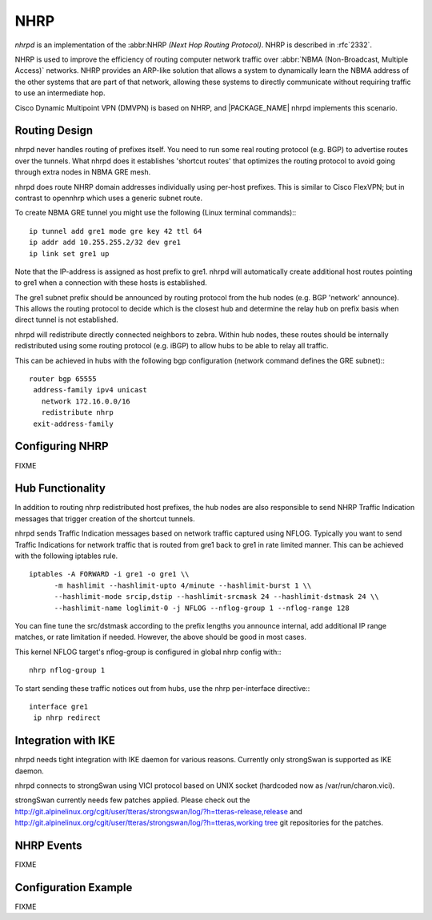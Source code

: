 .. _nhrp:

****
NHRP
****

*nhrpd* is an implementation of the :abbr:NHRP `(Next Hop Routing Protocol)`.
NHRP is described in :rfc`2332`.

NHRP is used to improve the efficiency of routing computer network traffic over
:abbr:`NBMA (Non-Broadcast, Multiple Access)` networks. NHRP provides an
ARP-like solution that allows a system to dynamically learn the NBMA address of
the other systems that are part of that network, allowing these systems to
directly communicate without requiring traffic to use an intermediate hop.

Cisco Dynamic Multipoint VPN (DMVPN) is based on NHRP, and |PACKAGE_NAME| nhrpd
implements this scenario.

.. _routing-design:

Routing Design
==============

nhrpd never handles routing of prefixes itself. You need to run some
real routing protocol (e.g. BGP) to advertise routes over the tunnels.
What nhrpd does it establishes 'shortcut routes' that optimizes the
routing protocol to avoid going through extra nodes in NBMA GRE mesh.

nhrpd does route NHRP domain addresses individually using per-host prefixes.
This is similar to Cisco FlexVPN; but in contrast to opennhrp which uses
a generic subnet route.

To create NBMA GRE tunnel you might use the following (Linux terminal
commands):::

   ip tunnel add gre1 mode gre key 42 ttl 64
   ip addr add 10.255.255.2/32 dev gre1
   ip link set gre1 up


Note that the IP-address is assigned as host prefix to gre1. nhrpd will
automatically create additional host routes pointing to gre1 when
a connection with these hosts is established.

The gre1 subnet prefix should be announced by routing protocol from the
hub nodes (e.g. BGP 'network' announce). This allows the routing protocol
to decide which is the closest hub and determine the relay hub on prefix
basis when direct tunnel is not established.

nhrpd will redistribute directly connected neighbors to zebra. Within
hub nodes, these routes should be internally redistributed using some
routing protocol (e.g. iBGP) to allow hubs to be able to relay all traffic.

This can be achieved in hubs with the following bgp configuration (network
command defines the GRE subnet):::

  router bgp 65555
   address-family ipv4 unicast
     network 172.16.0.0/16
     redistribute nhrp
   exit-address-family


.. _configuring-nhrp:

Configuring NHRP
================

FIXME

.. _hub-functionality:

Hub Functionality
=================

In addition to routing nhrp redistributed host prefixes, the hub nodes
are also responsible to send NHRP Traffic Indication messages that
trigger creation of the shortcut tunnels.

nhrpd sends Traffic Indication messages based on network traffic captured
using NFLOG. Typically you want to send Traffic Indications for network
traffic that is routed from gre1 back to gre1 in rate limited manner.
This can be achieved with the following iptables rule.

::

  iptables -A FORWARD -i gre1 -o gre1 \\
  	-m hashlimit --hashlimit-upto 4/minute --hashlimit-burst 1 \\
  	--hashlimit-mode srcip,dstip --hashlimit-srcmask 24 --hashlimit-dstmask 24 \\
  	--hashlimit-name loglimit-0 -j NFLOG --nflog-group 1 --nflog-range 128


You can fine tune the src/dstmask according to the prefix lengths you
announce internal, add additional IP range matches, or rate limitation
if needed. However, the above should be good in most cases.

This kernel NFLOG target's nflog-group is configured in global nhrp config
with:::

  nhrp nflog-group 1

To start sending these traffic notices out from hubs, use the nhrp
per-interface directive:::

  interface gre1
   ip nhrp redirect

.. _integration-with-ike:

Integration with IKE
====================

nhrpd needs tight integration with IKE daemon for various reasons.
Currently only strongSwan is supported as IKE daemon.

nhrpd connects to strongSwan using VICI protocol based on UNIX socket
(hardcoded now as /var/run/charon.vici).

strongSwan currently needs few patches applied. Please check out the
`http://git.alpinelinux.org/cgit/user/tteras/strongswan/log/?h=tteras-release,release <http://git.alpinelinux.org/cgit/user/tteras/strongswan/log/?h=tteras-release,release>`_
and
`http://git.alpinelinux.org/cgit/user/tteras/strongswan/log/?h=tteras,working tree <http://git.alpinelinux.org/cgit/user/tteras/strongswan/log/?h=tteras,working tree>`_
git repositories for the patches.

.. _nhrp-events:

NHRP Events
===========

FIXME

Configuration Example
=====================

FIXME

